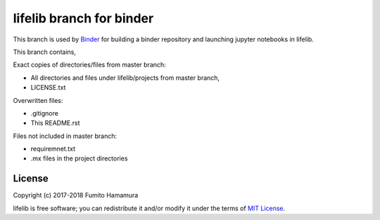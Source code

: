 lifelib branch for binder
=========================

This branch is used by `Binder <https://mybinder.org/>`_
for building a binder repository and launching jupyter notebooks in lifelib.

This branch contains,

Exact copies of directories/files from master branch:

* All directories and files under lifelib/projects from master branch,
* LICENSE.txt

Overwritten files:

* .gitignore
* This README.rst

Files not included in master branch:

* requiremnet.txt
* .mx files in the project directories


License
-------
Copyright (c) 2017-2018 Fumito Hamamura

lifelib is free software; you can redistribute it and/or
modify it under the terms of
`MIT License
<https://github.com/fumitoh/lifelib/blob/master/LICENSE.txt>`_.
